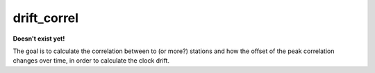 *******************************
drift_correl
*******************************

**Doesn't exist yet!**

The goal is to calculate the correlation between to (or more?) stations and
how the offset of the peak correlation changes over time, in order to calculate
the clock drift.